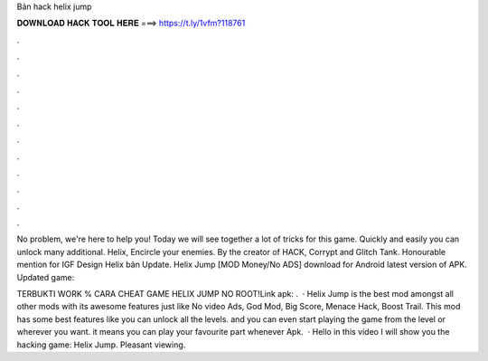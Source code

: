 Bản hack helix jump



𝐃𝐎𝐖𝐍𝐋𝐎𝐀𝐃 𝐇𝐀𝐂𝐊 𝐓𝐎𝐎𝐋 𝐇𝐄𝐑𝐄 ===> https://t.ly/1vfm?118761



.



.



.



.



.



.



.



.



.



.



.



.

No problem, we're here to help you! Today we will see together a lot of tricks for this game. Quickly and easily you can unlock many additional. Helix, Encircle your enemies. By the creator of HACK, Corrypt and Glitch Tank. Honourable mention for IGF Design Helix bản Update. Helix Jump [MOD Money/No ADS] download for Android latest version of APK. Updated game: 

TERBUKTI WORK % CARA CHEAT GAME HELIX JUMP NO ROOT!Link apk:  .  · Helix Jump is the best mod amongst all other mods with its awesome features just like No video Ads, God Mod, Big Score, Menace Hack, Boost Trail. This mod has some best features like you can unlock all the levels. and you can even start playing the game from the level or wherever you want. it means you can play your favourite part whenever Apk.  · Hello in this video I will show you the hacking game: Helix Jump. Pleasant viewing.
